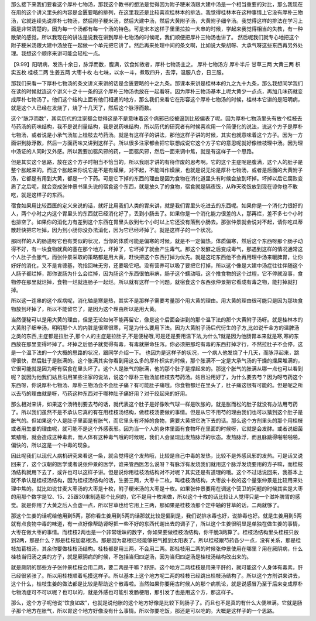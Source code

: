 那么接下来我们要看这个厚朴七物汤，那我这个教书的想法是觉得因为附子粳米汤跟大建中汤是一个相当重要的对比，那么我现在在用的这个讲义里头的内容是金匮要略的排列，在这里我还是比较喜欢桂林本的排法。我觉得桂林本在这种事情上它没有厚朴三物汤，它就连续先说厚朴七物汤，然后附子粳米汤，然后大建中汤，然后大黄附子汤，大黄附子细辛汤。我觉得这样的排法在学习上面是非常清楚的，因为每一个汤都有每一个汤的特色。可是宋本这样子里里拉拉一大串的时候，学起来我觉得相当的失教，有一种散架的感觉。所以我现在的讲法是说我在讲到厚朴七物汤的时候呢，我们顺便把厚朴三物汤也讲了。
然后呢我们就专心地把这个附子粳米汤跟大建中汤放在一起做一个单元把它讲了。然后再来处理中间的条文啊，比如说大柴胡呀、大承气呀这些东西再另外处理。我想这个顺序来讲可能会轻松一点。

【9.99】阳明病，发热十余日，脉浮而数，腹满，饮食如故者，厚朴七物汤主之。
厚朴七物汤方
厚朴半斤 甘草三两 大黄三两 枳实五枚 桂枝二两 生姜五两 大枣十枚
右七味，以水一斗，煮取四升，去滓，温服八合，日三服。

那我们来看一下厚朴七物汤的条文讲义来讲的话是金匮要略的十之九条。那课本来讲是桂林本的九之九十九条，那么我想同学我们在读的时候就连这个讲义十之十一条的这个厚朴三物汤也放在一起看呀。因为厚朴三物汤基本上呢大黄少一点点，再加几味药就变成厚朴七物汤了。他们这个结构上面有他们相通的地方，那么我们来看它在形容这个厚朴七物汤的时候，桂林本它讲的是阳明病，就是这个人已经在发烧了，烧了十几天了，然后这个脉浮而数。

这个“脉浮而数”，其实历代的注家都会觉得这是不是意味着这个病邪已经被逼到比较偏表了呢。因为厚朴七物汤里头有放个桂枝去芍药汤的药味结构，我不是说剂量结构，我是说药味结构，所以历代的研究者有时候喜欢用一个简便化的说法，说这个方子是厚朴七物汤，或者说是小承气汤加上桂枝去芍药汤。就是有这样子的讲法，那他这样子讲的时候，其实也就意味着这个方子。因为一方面讲到脉浮数，然后一方面药味又讲到这样子。所以很多注家都会把它联想成说它这个方子它的意思呢就好像桂枝理中汤。因为理中汤证的人同时又外感。所以我要加驱风邪的药，一面驱风邪，然后一面来调中焦，就是有这样子一个思路。

但是其实这个思路，放在这个方子时相当不恰当的，所以我刚才讲的有待作废的思考啊。它的这个主症呢是腹满，这个人的肚子是整个胀起来的。而这个胀起来你说它是不是有燥屎，对不起，不能叫作燥屎，也就是说无论是厚朴七物汤，或者是后面的大黄附子汤，它都是有用到大黄，都是一个下药。可是它下掉的东西的理由是因为食物在消化道里头有时候会放到坏掉。坏掉以后它腐败变质了之后呢，就会变成张仲景书里头说的宿食这个东西，就是放久了的食物，宿食就是隔夜饭，从昨天晚饭放到现在谅你也不敢吃，就是这样子的东西。

宿食如果用比较西医的定义来说的话，就好比用我们人类的胃来讲，就是我们胃里头吃进去的东西呢。如果你是一个消化力很好的人，两个小时之内这个胃里头的东西就已经消化好了，丢到小肠去了。如果你是一个消化能力很差的人，那再烂，差不多七个小时也排空了。如果你的消化力有差到这个东西在胃里头放到七个小时以上它还没有落到小肠去。那张仲景就会说对不起，请你吃瓜蒂散赶快把它吐掉，因为到小肠你没办法消化，因为它已经坏掉了。就是这样子的一个状况。

那同样的人的肠道呀它也有类似的状况，当你的体质可能是偏寒的时候，就是不一定偏热。体质偏寒，然后这个东西呀那个肠子动得不好，有一块食物就真的塞在那个地方，坏掉了，它坏掉了就会产生毒气。那这个发酵之后变成毒气，那遇到这样的情况通常这个人肚子会胀气，而张仲景采取的策略都是用大黄，赶快把这个东西打掉为优先。就是这坨东西他不会再用理中汤来暖脾胃，让你好好的消化，又不是肯德基，吮指回味无穷，还要吸它吧。没有营养可以吸了要把它打掉，所以这个像是大建中汤症往往伴随这个人肠子都烂掉，那你说肠为什么会烂掉，因为肠这个东西很怕麻痹，肠子这个蠕动哦，这个推食物的这个过程，它不停就没事，食物停在那里就烂掉，食物一烂就连肠子一起烂。所以就有这样一个问题，就宿食这个东西张仲景把它看成有毒之物，能打掉就打掉。

所以这一连串的这个疾病呢，消化轴是寒是热，其实不是那样子需要考量那个用大黄的理由。用大黄的理由很可能只是因为那块食物放到坏掉了，所以不能留它了，是因为这个理由所以是用大黄。

当然便秘可以是用大黄的理由，但是无论如何不能再留它，像是这个后面会讲到的那个温下法的那个大黄附子汤呀。就是桂林本的大黄附子细辛汤，明明那个人的内脏是很寒很寒，可是为什么要用下法。因为大黄附子汤后代衍生的子方,比如说千金方的温脾汤之类的东西,主症都是拉肚子,那个人的主症是拉肚子,不是便秘哦,可是还是要用温下法,为什么?就是因为他肠胃本来就是寒,寒的东西放在那里变得坏掉了。坏掉之后肠子就觉得有毒，有毒就拼命狂泻。你必须把那坨有毒的东西打掉才行，不然拉肚子不会停，这是一个温下法的一个大概的思路的状况，跟同学介绍一下。
也因为是这样子的状况，一个病人他发烧了十几天，而脉浮起来，跳得很快，然后肚子是胀满的。这个胀满其实你看到用这么多的厚朴枳实的时候，那个胀满不一定是大承气汤的干燥的燥屎堆满的，它很可能就是因为呀有宿食在里头坏了。这个人是胀气的胀满，他的那个肚子是撑起来的。那这个胀气的胀满从哪一点也可以看到呢？就因为他我们姑且沿用某些注家的说法，说这个厚朴三物汤加桂枝去芍药汤。姑且沿用好了，为什么要去芍？因为呀芍药这个东西呀，你说厚朴七物汤、厚朴三物汤会不会肚子痛？有可能肚子痛哦。你食物都烂在里头了，肚子痛这很有可能的。但是呢之所以去芍的理由就是呀，芍药这种东西对于哪种肚子痛好用？对于绞起来的好用。

那么相对来讲，如果这个汤特别要去芍的话，就代表这个肚子是好像吹气球一样是吹胀的，就是胀而松的肚子就没有办法用芍药了。所以我们虽然不是不承认它真的有在用桂枝汤结构，做桂枝汤要做的事情。但是从它不用芍的理由我们也可以猜到这个肚子是胀气的。但如果这个人是肚子里面是有胀气，而它里头有坏掉的食物，需要大黄把它洗下去的话。那么这个方剂里头的那个用桂枝或者用生姜的理由呢，就可能不是这个外感表邪。因为当一个人的身体里面有食物坏在里面的时候呀，它就是会发酵。或者说细菌繁殖哦，就会造成这种毒素，而人体有这种毒气哦的时候呢，我们人会呈现出发热脉浮的状态。发热脉浮，而且脉跳得啪啪啪啪，偏快的，所以这是一个中毒的现象。

因此呢我们以现代人病机研究来看这一条，就会觉得这个发热哦，比较是自己中毒的发热，比较不是外感风邪的发热。可是话又说回来了，这个汉朝的医学或者说张仲景的医学，谁来管西医怎么说呀？有脉浮有发烧我们就用这个脉浮发烧要用的方子嘛，而桂枝汤结构就用下去了，或许也可以这样子讲。但是说你用桂枝汤结构对不对呢？其实还是有道理的哦。这个不过话说回来，我基本上就不承认是桂枝汤结构，因为桂枝汤结构的话，生姜三两，大枣十二枚，叫桂枝汤结构，大枣放十枚的这个量张仲景是比较用来处理中焦的。就比如说甘麦大枣汤的大枣是十枚，附子粳米汤的大枣是十枚。如果张仲景要用在调这个营卫的问题的时候其实是大枣的用那个数字是12、15、25跟30来制造那个比例的，它不是用十枚来做，所以这个十枚的话比较让人觉得只是一个滋补脾胃的感觉。就是你用了大黄之后人会虚一点，所以甘草也给它用上三两，那如果是桂枝汤那个定中轴的甘草的话，二两就够了。

那这个生姜的话呢给他用到5两，那你看生姜用到5两的话那就比较是偏到是，我们说排水毒也好，说排毒也好。就是生姜用到5两就有点食物中毒的味道，有一点好像帮助肾呀把一些不好的东西代谢出去的调子了，所以这个生姜很明显是单独在做生姜的事情，大枣在做大枣的事情。而桂枝2两也是一个非常嗳昧的数字，你如果要做桂枝汤结构，你干脆3两算了。桂枝汤结构里头桂枝只放到2两，那是什么？那是桂枝加葛根汤。那是因为葛根已经能够把气推到太阳表了。所以桂枝跟芍药各少一点，没有关系，那是桂枝加葛根汤，其余你要做桂枝汤结构。桂枝都是用三两，不会用二两。那桂枝用二两的时候张仲景使用在哪里？用在厥阴病，什么桂枝当归汤之类的方子，就是厥阴病的时候，不包括当归四逆汤，因为当归四逆汤是桂枝汤结构改出来的。

就是厥阴的那些方子张仲景桂枝会用二两，要二两是干嘛？舒肝。这个地方二两桂枝是用来平肝的，就可能这个人身体有毒素，肝已经很紧张了。所以用桂枝顺着毛摸这样子。所以基本上这个地方呢二两的桂枝已经跳出桂枝汤结构了。所以这个方剂讲来讲去，这个什么，桂枝生姜的做法都是比较是帮助这个散毒啦。当然如果你要用古时候人的那个病机论，就是说感冒乃至于后来变成厚朴七物汤症可不可以呢？也可以的，就是外感也可能引发肠梗阻，那引发了也是用这个方，那这样子。

那么，这个方子呢他说“饮食如故”，也就是说他胀的这个地方好像是比较下到肠子了。而且也不是真的有什么大便堆满。它就是肠子那个地方在胀气，所以胃这个地方好像没有什么事情。所以你要吃饭，那还是可以吃的。大概是这样子的一个思路。
